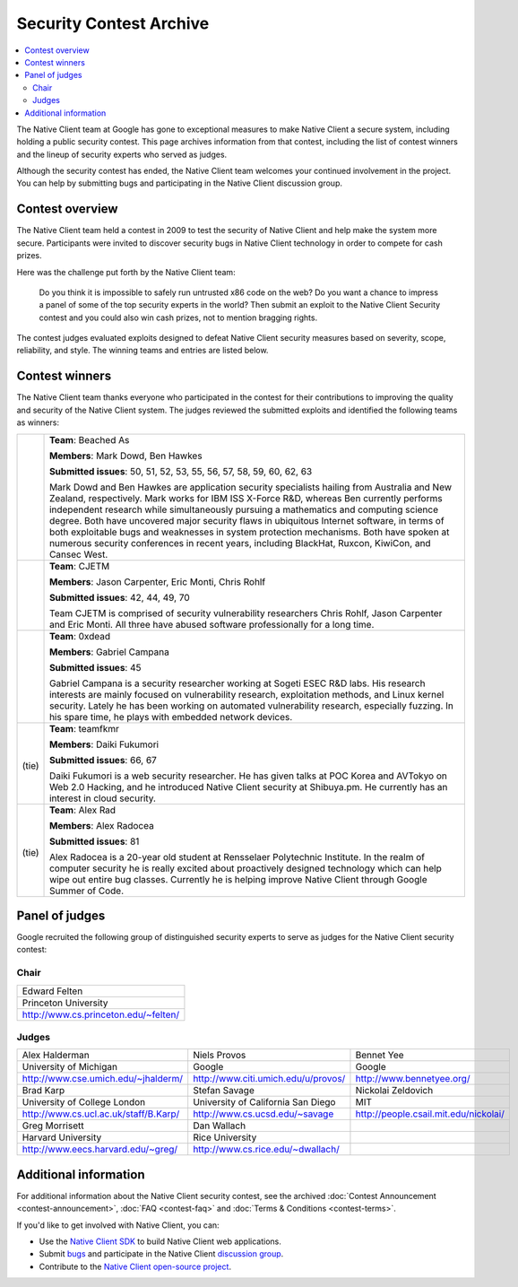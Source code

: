 .. _contest_archive:

########################
Security Contest Archive
########################

.. contents::
  :local:
  :backlinks: none
  :depth: 2

The Native Client team at Google has gone to exceptional measures to
make Native Client a secure system, including holding a public
security contest. This page archives information from that contest,
including the list of contest winners and the lineup of security
experts who served as judges.

Although the security contest has ended, the Native Client team
welcomes your continued involvement in the project. You can help by
submitting bugs and participating in the Native Client discussion
group.

Contest overview
================

The Native Client team held a contest in 2009 to test the security of
Native Client and help make the system more secure. Participants were
invited to discover security bugs in Native Client technology in order
to compete for cash prizes.

Here was the challenge put forth by the Native Client team:

  Do you think it is impossible to safely run untrusted x86 code on
  the web? Do you want a chance to impress a panel of some of the top
  security experts in the world? Then submit an exploit to the Native
  Client Security contest and you could also win cash prizes, not to
  mention bragging rights.

The contest judges evaluated exploits designed to defeat Native Client
security measures based on severity, scope, reliability, and
style. The winning teams and entries are listed below.

.. _contest_winners:

Contest winners
===============

The Native Client team thanks everyone who participated in the contest
for their contributions to improving the quality and security of the
Native Client system. The judges reviewed the submitted exploits and
identified the following teams as winners:

.. list-table::

   * - .. image:: /images/medal-64_1st.png
          :alt: First place medal

     - **Team**: Beached As 

       **Members**: Mark Dowd, Ben Hawkes 

       **Submitted issues**: 50, 51, 52, 53, 55, 56, 57, 58, 59, 60, 62, 63

       Mark Dowd and Ben Hawkes are application security specialists
       hailing from Australia and New Zealand, respectively. Mark
       works for IBM ISS X-Force R&D, whereas Ben currently performs
       independent research while simultaneously pursuing a
       mathematics and computing science degree. Both have uncovered
       major security flaws in ubiquitous Internet software, in terms
       of both exploitable bugs and weaknesses in system protection
       mechanisms. Both have spoken at numerous security conferences
       in recent years, including BlackHat, Ruxcon, KiwiCon, and
       Cansec West.

   * - .. image:: /images/medal-64_2nd.png
          :alt: Second place medal

     - **Team**: CJETM 

       **Members**: Jason Carpenter, Eric Monti, Chris Rohlf 

       **Submitted issues**: 42, 44, 49, 70

       Team CJETM is comprised of security vulnerability researchers
       Chris Rohlf, Jason Carpenter and Eric Monti. All three have
       abused software professionally for a long time.

   * - .. image:: /images/medal-64_3rd.png
          :alt: Third place medal

     - **Team**: 0xdead 

       **Members**: Gabriel Campana 

       **Submitted issues**: 45

       Gabriel Campana is a security researcher working at Sogeti ESEC
       R&D labs. His research interests are mainly focused on
       vulnerability research, exploitation methods, and Linux kernel
       security. Lately he has been working on automated vulnerability
       research, especially fuzzing. In his spare time, he plays with
       embedded network devices.

   * - .. image:: /images/medal-64_4th.png
          :alt: Fourth place medal

       (tie)

     - **Team**: teamfkmr 

       **Members**: Daiki Fukumori 

       **Submitted issues**: 66, 67

       Daiki Fukumori is a web security researcher. He has given talks
       at POC Korea and AVTokyo on Web 2.0 Hacking, and he introduced
       Native Client security at Shibuya.pm. He currently has an
       interest in cloud security.

   * - .. image:: /images/medal-64_4th.png
          :alt: Fourth place medal

       (tie)

     - **Team**: Alex Rad 

       **Members**: Alex Radocea 

       **Submitted issues**: 81

       Alex Radocea is a 20-year old student at Rensselaer Polytechnic
       Institute. In the realm of computer security he is really
       excited about proactively designed technology which can help
       wipe out entire bug classes. Currently he is helping improve
       Native Client through Google Summer of Code.

.. _contest_judges:

Panel of judges
===============

Google recruited the following group of distinguished security experts
to serve as judges for the Native Client security contest:

Chair
-----

+----------------------------------------+
| Edward Felten                          |
+----------------------------------------+
| Princeton University                   |
+----------------------------------------+
| http://www.cs.princeton.edu/~felten/   |
+----------------------------------------+

Judges
------

.. list-table::

   * - Alex Halderman
     - Niels Provos
     - Bennet Yee

   * - University of Michigan
     - Google
     - Google

   * - http://www.cse.umich.edu/~jhalderm/
     - http://www.citi.umich.edu/u/provos/
     - http://www.bennetyee.org/

   * - Brad Karp
     - Stefan Savage
     - Nickolai Zeldovich

   * - University of College London
     - University of California San Diego
     - MIT

   * - http://www.cs.ucl.ac.uk/staff/B.Karp/
     - http://www.cs.ucsd.edu/~savage
     - http://people.csail.mit.edu/nickolai/

   * - Greg Morrisett
     - Dan Wallach
     - .. raw:: html
 
          &nbsp;

   * - Harvard University
     - Rice University
     - .. raw:: html

          &nbsp;

   * - http://www.eecs.harvard.edu/~greg/
     - http://www.cs.rice.edu/~dwallach/
     - .. raw:: html

          &nbsp;


Additional information
======================

For additional information about the Native Client security contest,
see the archived
:doc:`Contest Announcement <contest-announcement>`,
:doc:`FAQ <contest-faq>` and
:doc:`Terms & Conditions <contest-terms>`.

If you'd like to get involved with Native Client, you can:

* Use the `Native Client SDK </native-client/sdk/download>`_ to build Native
  Client web applications.
* Submit `bugs <http://code.google.com/p/nativeclient/issues/list>`_
  and participate in the Native Client
  `discussion group <http://groups.google.com/group/native-client-discuss>`_.
* Contribute to the
  `Native Client open-source project <http://code.google.com/p/nativeclient/>`_.
